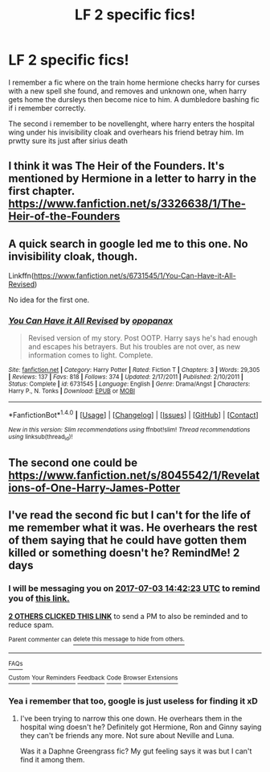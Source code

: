 #+TITLE: LF 2 specific fics!

* LF 2 specific fics!
:PROPERTIES:
:Author: luminphoenix
:Score: 5
:DateUnix: 1498915762.0
:DateShort: 2017-Jul-01
:FlairText: Request
:END:
I remember a fic where on the train home hermione checks harry for curses with a new spell she found, and removes and unknown one, when harry gets home the dursleys then become nice to him. A dumbledore bashing fic if i remember correctly.

The second i remember to be novellenght, where harry enters the hospital wing under his invisibility cloak and overhears his friend betray him. Im prwtty sure its just after sirius death


** I think it was The Heir of the Founders. It's mentioned by Hermione in a letter to harry in the first chapter. [[https://www.fanfiction.net/s/3326638/1/The-Heir-of-the-Founders]]
:PROPERTIES:
:Author: rupabose
:Score: 1
:DateUnix: 1498926904.0
:DateShort: 2017-Jul-01
:END:


** A quick search in google led me to this one. No invisibility cloak, though.

Linkffn([[https://www.fanfiction.net/s/6731545/1/You-Can-Have-it-All-Revised]])

No idea for the first one.
:PROPERTIES:
:Author: AnIndividualist
:Score: 1
:DateUnix: 1498927059.0
:DateShort: 2017-Jul-01
:END:

*** [[http://www.fanfiction.net/s/6731545/1/][*/You Can Have it All Revised/*]] by [[https://www.fanfiction.net/u/2402188/opopanax][/opopanax/]]

#+begin_quote
  Revised version of my story. Post OOTP. Harry says he's had enough and escapes his betrayers. But his troubles are not over, as new information comes to light. Complete.
#+end_quote

^{/Site/: [[http://www.fanfiction.net/][fanfiction.net]] *|* /Category/: Harry Potter *|* /Rated/: Fiction T *|* /Chapters/: 3 *|* /Words/: 29,305 *|* /Reviews/: 137 *|* /Favs/: 818 *|* /Follows/: 374 *|* /Updated/: 2/17/2011 *|* /Published/: 2/10/2011 *|* /Status/: Complete *|* /id/: 6731545 *|* /Language/: English *|* /Genre/: Drama/Angst *|* /Characters/: Harry P., N. Tonks *|* /Download/: [[http://www.ff2ebook.com/old/ffn-bot/index.php?id=6731545&source=ff&filetype=epub][EPUB]] or [[http://www.ff2ebook.com/old/ffn-bot/index.php?id=6731545&source=ff&filetype=mobi][MOBI]]}

--------------

*FanfictionBot*^{1.4.0} *|* [[[https://github.com/tusing/reddit-ffn-bot/wiki/Usage][Usage]]] | [[[https://github.com/tusing/reddit-ffn-bot/wiki/Changelog][Changelog]]] | [[[https://github.com/tusing/reddit-ffn-bot/issues/][Issues]]] | [[[https://github.com/tusing/reddit-ffn-bot/][GitHub]]] | [[[https://www.reddit.com/message/compose?to=tusing][Contact]]]

^{/New in this version: Slim recommendations using/ ffnbot!slim! /Thread recommendations using/ linksub(thread_id)!}
:PROPERTIES:
:Author: FanfictionBot
:Score: 1
:DateUnix: 1498927108.0
:DateShort: 2017-Jul-01
:END:


** The second one could be [[https://www.fanfiction.net/s/8045542/1/Revelations-of-One-Harry-James-Potter]]
:PROPERTIES:
:Author: MischifManaged
:Score: 1
:DateUnix: 1499000794.0
:DateShort: 2017-Jul-02
:END:


** I've read the second fic but I can't for the life of me remember what it was. He overhears the rest of them saying that he could have gotten them killed or something doesn't he? RemindMe! 2 days
:PROPERTIES:
:Author: Ch1pp
:Score: 1
:DateUnix: 1498920125.0
:DateShort: 2017-Jul-01
:END:

*** I will be messaging you on [[http://www.wolframalpha.com/input/?i=2017-07-03%2014:42:23%20UTC%20To%20Local%20Time][*2017-07-03 14:42:23 UTC*]] to remind you of [[https://www.reddit.com/r/HPfanfiction/comments/6kmyzu/lf_2_specific_fics/djnbb3v][*this link.*]]

[[http://np.reddit.com/message/compose/?to=RemindMeBot&subject=Reminder&message=%5Bhttps://www.reddit.com/r/HPfanfiction/comments/6kmyzu/lf_2_specific_fics/djnbb3v%5D%0A%0ARemindMe!%20%202%20days][*2 OTHERS CLICKED THIS LINK*]] to send a PM to also be reminded and to reduce spam.

^{Parent commenter can} [[http://np.reddit.com/message/compose/?to=RemindMeBot&subject=Delete%20Comment&message=Delete!%20djnbbna][^{delete this message to hide from others.}]]

--------------

[[http://np.reddit.com/r/RemindMeBot/comments/24duzp/remindmebot_info/][^{FAQs}]]

[[http://np.reddit.com/message/compose/?to=RemindMeBot&subject=Reminder&message=%5BLINK%20INSIDE%20SQUARE%20BRACKETS%20else%20default%20to%20FAQs%5D%0A%0ANOTE:%20Don't%20forget%20to%20add%20the%20time%20options%20after%20the%20command.%0A%0ARemindMe!][^{Custom}]]
[[http://np.reddit.com/message/compose/?to=RemindMeBot&subject=List%20Of%20Reminders&message=MyReminders!][^{Your Reminders}]]
[[http://np.reddit.com/message/compose/?to=RemindMeBotWrangler&subject=Feedback][^{Feedback}]]
[[https://github.com/SIlver--/remindmebot-reddit][^{Code}]]
[[https://np.reddit.com/r/RemindMeBot/comments/4kldad/remindmebot_extensions/][^{Browser Extensions}]]
:PROPERTIES:
:Author: RemindMeBot
:Score: 1
:DateUnix: 1498920148.0
:DateShort: 2017-Jul-01
:END:


*** Yea i remember that too, google is just useless for finding it xD
:PROPERTIES:
:Author: luminphoenix
:Score: 1
:DateUnix: 1498920738.0
:DateShort: 2017-Jul-01
:END:

**** I've been trying to narrow this one down. He overhears them in the hospital wing doesn't he? Definitely got Hermione, Ron and Ginny saying they can't be friends any more. Not sure about Neville and Luna.

Was it a Daphne Greengrass fic? My gut feeling says it was but I can't find it among them.
:PROPERTIES:
:Author: Ch1pp
:Score: 1
:DateUnix: 1499108386.0
:DateShort: 2017-Jul-03
:END:
